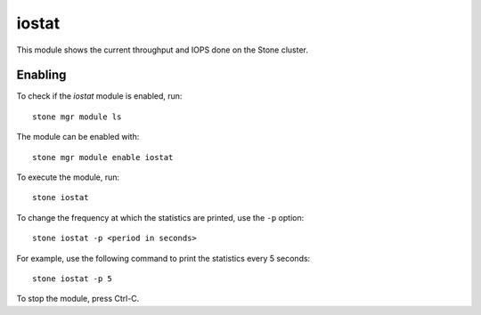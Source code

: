 .. _mgr-iostat-overview:

iostat
======

This module shows the current throughput and IOPS done on the Stone cluster.

Enabling
--------

To check if the *iostat* module is enabled, run::

  stone mgr module ls

The module can be enabled with::

  stone mgr module enable iostat

To execute the module, run::

  stone iostat

To change the frequency at which the statistics are printed, use the ``-p``
option::

  stone iostat -p <period in seconds>

For example, use the following command to print the statistics every 5 seconds::

  stone iostat -p 5

To stop the module, press Ctrl-C.
